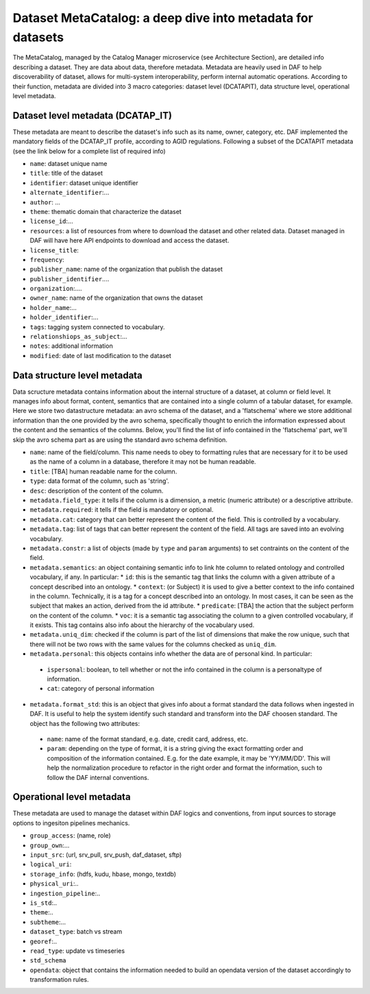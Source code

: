 Dataset MetaCatalog: a deep dive into metadata for datasets
===========================================================

The MetaCatalog, managed by the Catalog Manager microservice (see Architecture Section), are detailed info describing a dataset. They are data about data, therefore metadata. Metadata are heavily used in DAF to help discoverability of dataset, allows for multi-system interoperability, perform internal automatic operations. According to their function, metadata are divided into 3 macro categories: dataset level (DCATAPIT), data structure level, operational level metadata.


Dataset level metadata (DCATAP_IT)
----------------------------------

These metadata are meant to describe the dataset's info such as its name, owner, category, etc. DAF implemented the mandatory fields of the DCATAP_IT profile, according to AGID regulations. Following a subset of the DCATAPIT metadata (see the link below for a complete list of required info)

* ``name``: dataset unique name
* ``title``: title of the dataset
* ``identifier``: dataset unique identifier
* ``alternate_identifier``:...
* ``author``: ...
* ``theme``: thematic domain that characterize the dataset
* ``license_id``:...
* ``resources``: a list of resources from where to download the dataset and other related data. Dataset managed in DAF will have here API endpoints to download and access the dataset.
* ``license_title``:
* ``frequency``:
* ``publisher_name``: name of the organization that publish the dataset
* ``publisher_identifier``....
* ``organization``:....
* ``owner_name``: name of the organization that owns the dataset
* ``holder_name``:...
* ``holder_identifier``:...
* ``tags``: tagging system connected to vocabulary.
* ``relationshiops_as_subject``:...
* ``notes``: additional information
* ``modified``: date of last modification to the dataset


Data structure level metadata
-----------------------------
Data scructure metadata contains information about the internal structure of a dataset, at column or field level. It manages info about format, content, semantics that are contained into a single column of a tabular dataset, for example. Here we store two datastructure metadata: an avro schema of the dataset, and a 'flatschema' where we store additional information than the one provided by the avro schema, specifically thought to enrich the information expressed about the content and the semantics of the columns. Below, you'll find the list of info contained in the 'flatschema' part, we'll skip the avro schema part as are using the standard avro schema definition.

* ``name``: name of the field/column. This name needs to obey to formatting rules that are necessary for it to be used as the name of a column in a database, therefore it may not be human readable.
* ``title``: [TBA] human readable name for the column.
* ``type``: data format of the column, such as 'string'.
* ``desc``: description of the content of the column.
* ``metadata.field_type``: it tells if the column is a dimension, a metric (numeric attribute) or a descriptive attribute.
* ``metadata.required``: it tells if the field is mandatory or optional.
* ``metadata.cat``: category that can better represent the content of the field. This is controlled by a vocabulary.
* ``metadata.tag``: list of tags that can better represent the content of the field. All tags are saved into an evolving vocabulary.
* ``metadata.constr``: a list of objects (made by ``type`` and ``param`` arguments) to set contraints on the content of the field.
* ``metadata.semantics``: an object containing semantic info to link hte column to related ontology and controlled vocabulary, if any. In particular:
  * ``id``: this is the semantic tag that links the column with a given attribute of a concept described into an ontology.
  * ``context``: (or Subject) it is used to give a better context to the info contained in the column. Technically, it is a tag for a concept described into an ontology. In most cases, it can be seen as the subject that makes an action, derived from the id attribute.
  * ``predicate``: [TBA] the action that the subject perform on the content of the column.
  * ``voc``: it is  a semantic tag associating the column to a given controlled vocabulary, if it exists. This tag contains also info about the hierarchy of the vocabulary used.
* ``metadata.uniq_dim``: checked if the column is part of the list of dimensions that make the row unique, such that there will not be two rows with the same values for the columns checked as ``uniq_dim``.
* ``metadata.personal``: this objects contains info whether the data are of personal kind. In particular:
 * ``ispersonal``: boolean, to tell whether or not the info contained in the column is a personaltype of information.
 * ``cat``: category of personal information
* ``metadata.format_std``: this is an object that gives info about a format standard the data follows when ingested in DAF. It is useful to help the system identify such standard and transform into the DAF choosen standard. The object has the following two attributes:
 * ``name``: name of the format standard, e.g. date, credit card, address, etc.
 * ``param``: depending on the type of format, it is a string giving the exact formatting order and composition of the information contained. E.g. for the date example, it may be 'YY/MM/DD'. This will help the normalization procedure to refactor in the right order and format the information, such to follow the DAF internal conventions. 


Operational level metadata
--------------------------

These metadata are used to manage the dataset within DAF logics and conventions, from input sources to storage options to ingesiton pipelines mechanics.

* ``group_access``: (name, role)
* ``group_own``:...
* ``input_src``: (url, srv_pull, srv_push, daf_dataset, sftp)
* ``logical_uri``:
* ``storage_info``: (hdfs, kudu, hbase, mongo, textdb)
* ``physical_uri``:..
* ``ingestion_pipeline``:..
* ``is_std``:..
* ``theme``:..
* ``subtheme``:...
* ``dataset_type``: batch vs stream
* ``georef``:..
* ``read_type``: update vs timeseries
* ``std_schema``
* ``opendata``: object that contains the information needed to build an opendata version of the dataset accordingly to transformation rules.

